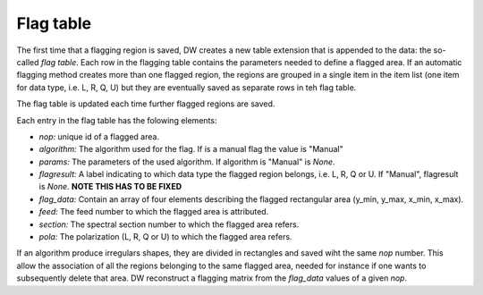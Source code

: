 ==========
Flag table
==========

The first time that a flagging region is saved, DW creates a new table extension that is
appended to the data: the so-called *flag table*.
Each row in the flagging table contains the parameters needed to define a flagged
area.
If an automatic flagging method creates more than one flagged region, the regions are grouped in a
single item in the item list (one item for data type, i.e. L, R, Q, U) but they are eventually
saved as separate rows in teh flag table.

The flag table is updated each time further flagged regions are saved.

Each entry in the flag table has the folowing elements:

* *nop:* unique id of a flagged area.
* *algorithm:* The algorithm used for the flag. If is a manual flag the value is "Manual"
* *params:* The parameters of the used algorithm. If algorithm is "Manual" is *None*.
* *flagresult:* A label indicating to which data type the flagged region belongs, i.e.
  L, R, Q or U. If "Manual", flagresult is *None*. **NOTE THIS HAS TO BE FIXED**
* *flag_data:* Contain an array of four elements describing the flagged rectangular area 
  (y_min, y_max, x_min, x_max).
* *feed:* The feed number to which the flagged area is attributed.
* *section:* The spectral section number to which the flagged area refers.
* *pola:* The polarization (L, R, Q or U) to which the flagged area refers.

If an algorithm produce irregulars shapes, they are divided in rectangles and saved wiht the 
same *nop* number. This allow the association of all the regions belonging to the same 
flagged area, needed for instance if one wants to subsequently delete that area. 
DW reconstruct a flagging matrix from the *flag_data* values of a given *nop*.
